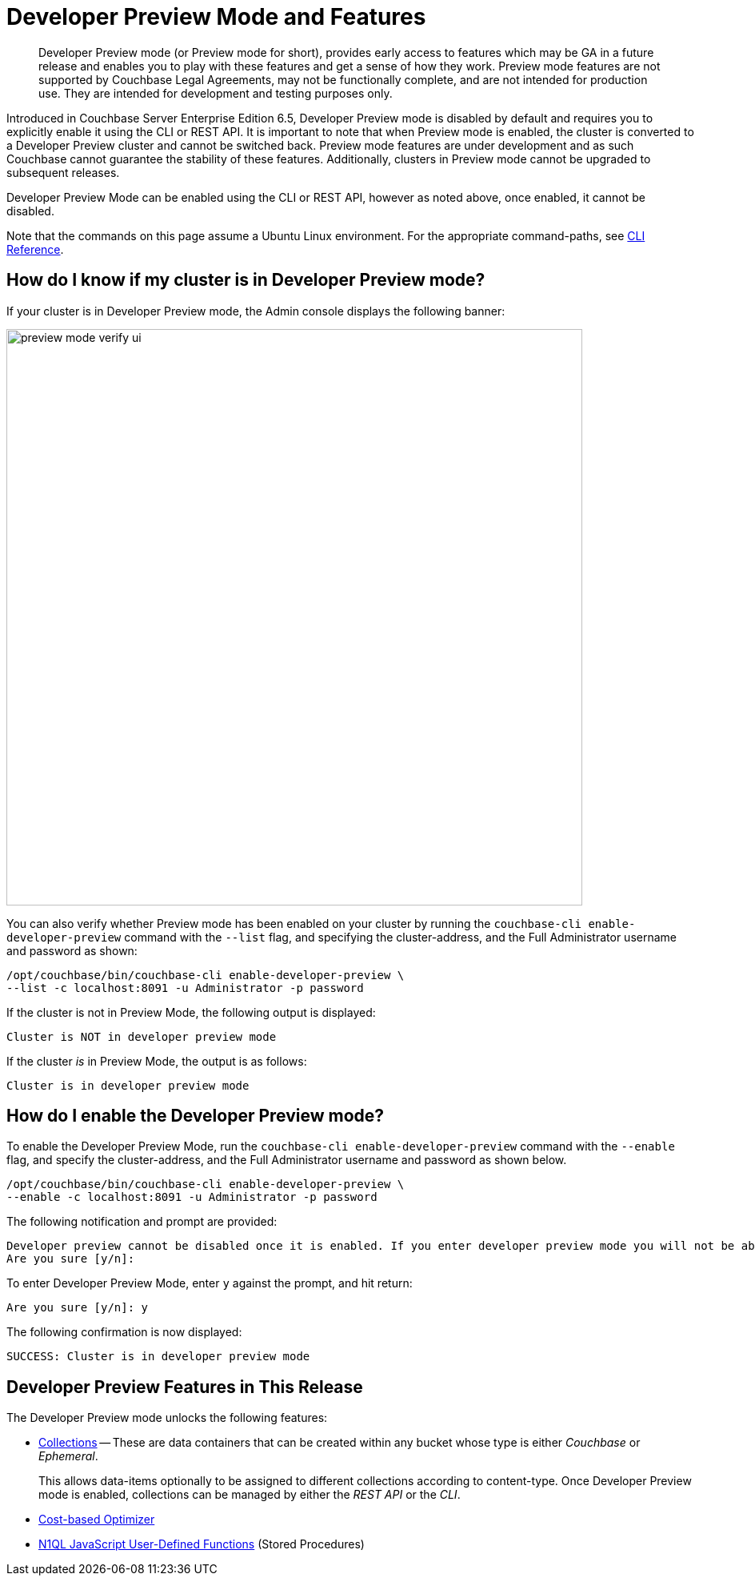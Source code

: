 = Developer Preview Mode and Features

[abstract]
Developer Preview mode (or Preview mode for short), provides early access to features which may be GA in a future release and enables you to play with these features and get a sense of how they work. Preview mode features are not supported by Couchbase Legal Agreements, may not be functionally complete, and are not intended for production use. They are intended for development and testing purposes only.

Introduced in Couchbase Server Enterprise Edition 6.5, Developer Preview mode is disabled by default and requires you to explicitly enable it using the CLI or REST API. It is important to note that when Preview mode is enabled, the cluster is converted to a Developer Preview cluster and cannot be switched back. Preview mode features are under development and as such Couchbase cannot guarantee the stability of these features. Additionally, clusters in Preview mode cannot be upgraded to subsequent releases.

Developer Preview Mode can be enabled using the CLI or REST API, however as noted above, once enabled, it cannot be disabled.

Note that the commands on this page assume a Ubuntu Linux environment. For the appropriate command-paths, see xref:cli:cli-intro.adoc[CLI Reference].

== How do I know if my cluster is in Developer Preview mode?

If your cluster is in Developer Preview mode, the Admin console displays the following banner:

image::preview-mode-verify-ui.png[,720,align=left]

You can also verify whether Preview mode has been enabled on your cluster by running the `couchbase-cli enable-developer-preview` command with the `--list` flag, and specifying the cluster-address, and the Full Administrator username and password as shown:

----
/opt/couchbase/bin/couchbase-cli enable-developer-preview \
--list -c localhost:8091 -u Administrator -p password
----

If the cluster is not in Preview Mode, the following output is displayed:

----
Cluster is NOT in developer preview mode
----

If the cluster _is_ in Preview Mode, the output is as follows:

----
Cluster is in developer preview mode
----

== How do I enable the Developer Preview mode?

To enable the Developer Preview Mode, run the `couchbase-cli enable-developer-preview` command with the `--enable` flag, and specify the cluster-address, and the Full Administrator username and password as shown below.

----
/opt/couchbase/bin/couchbase-cli enable-developer-preview \
--enable -c localhost:8091 -u Administrator -p password
----

The following notification and prompt are provided:

----
Developer preview cannot be disabled once it is enabled. If you enter developer preview mode you will not be able to upgrade. DO NOT USE IN PRODUCTION.
Are you sure [y/n]:
----

To enter Developer Preview Mode, enter `y` against the prompt, and hit return:

----
Are you sure [y/n]: y
----

The following confirmation is now displayed:

----
SUCCESS: Cluster is in developer preview mode
----


== Developer Preview Features in This Release

The Developer Preview mode unlocks the following features:

* xref:developer-preview:collections/collections-overview.adoc[Collections] -- These are data containers that can be created within any bucket whose type is either _Couchbase_ or _Ephemeral_.
+
This allows data-items optionally to be assigned to different collections according to content-type. Once Developer Preview mode is enabled, collections can be managed by either the _REST API_ or the _CLI_.

//* High Data Density

* xref:n1ql:n1ql-language-reference/cost-based-optimizer.adoc[Cost-based Optimizer]

* xref:n1ql:n1ql-language-reference/userfun.adoc[N1QL JavaScript User-Defined Functions] (Stored Procedures)

//* XDCR Diff Tool
